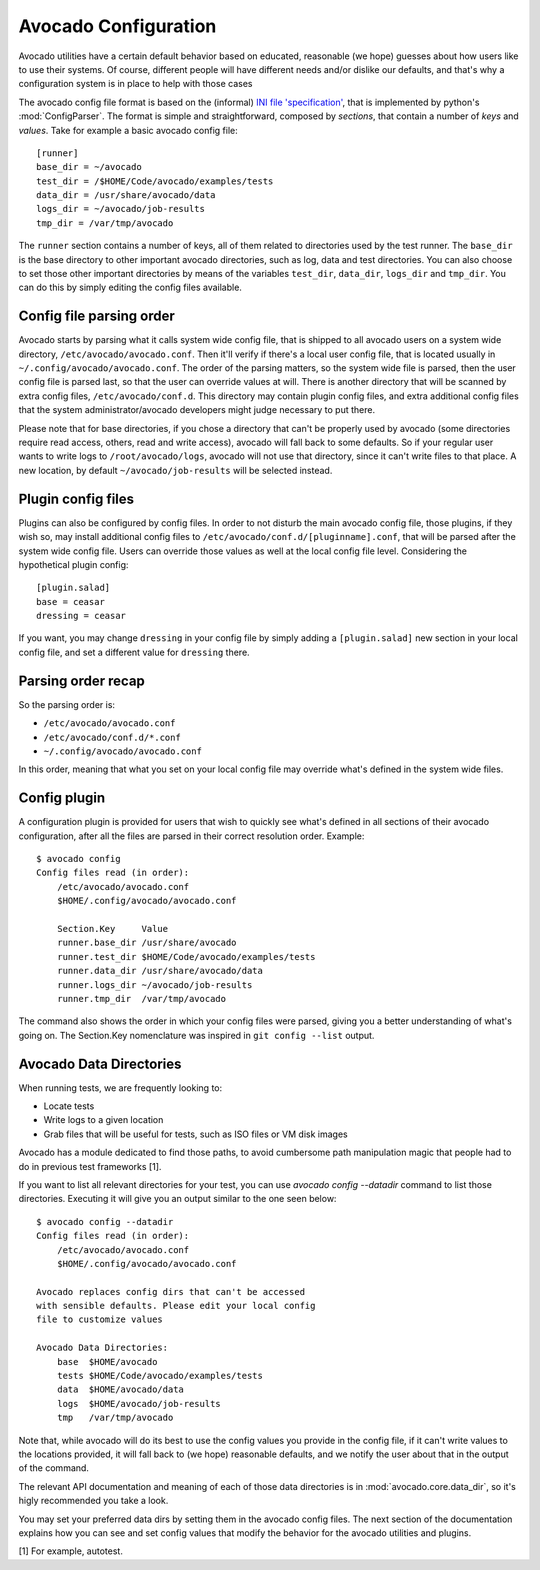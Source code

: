 =====================
Avocado Configuration
=====================

Avocado utilities have a certain default behavior based on educated, reasonable (we hope) guesses about how
users like to use their systems. Of course, different people will have different needs and/or dislike our defaults,
and that's why a configuration system is in place to help with those cases

The avocado config file format is based on the (informal)
`INI file 'specification' <http://en.wikipedia.org/wiki/INI_file>`__, that is implemented by
python's  :mod:`ConfigParser`. The format is simple and straightforward, composed by `sections`,
that contain a number of `keys` and `values`. Take for example a basic avocado config file::

    [runner]
    base_dir = ~/avocado
    test_dir = /$HOME/Code/avocado/examples/tests
    data_dir = /usr/share/avocado/data
    logs_dir = ~/avocado/job-results
    tmp_dir = /var/tmp/avocado

The ``runner`` section contains a number of keys, all of them related to directories used by
the test runner. The ``base_dir`` is the base directory to other important avocado directories, such
as log, data and test directories. You can also choose to set those other important directories by
means of the variables ``test_dir``, ``data_dir``, ``logs_dir`` and ``tmp_dir``. You can do this by
simply editing the config files available.


Config file parsing order
=========================

Avocado starts by parsing what it calls system wide config file, that is shipped to all avocado users on a system
wide directory, ``/etc/avocado/avocado.conf``. Then it'll verify if there's a local user config file, that is located
usually in ``~/.config/avocado/avocado.conf``. The order of the parsing matters, so the system wide file is parsed,
then the user config file is parsed last, so that the user can override values at will. There is another directory
that will be scanned by extra config files, ``/etc/avocado/conf.d``. This directory may contain plugin config files,
and extra additional config files that the system administrator/avocado developers might judge necessary to put there.

Please note that for base directories, if you chose a directory that can't be properly used by avocado (some directories
require read access, others, read and write access), avocado will fall back to some defaults. So if your regular user
wants to write logs to ``/root/avocado/logs``, avocado will not use that directory, since it can't write files to that
place. A new location, by default ``~/avocado/job-results`` will be selected instead.

Plugin config files
===================

Plugins can also be configured by config files. In order to not disturb the main avocado config file, those plugins,
if they wish so, may install additional config files to ``/etc/avocado/conf.d/[pluginname].conf``, that will be parsed
after the system wide config file. Users can override those values as well at the local config file level.
Considering the hypothetical plugin config::

    [plugin.salad]
    base = ceasar
    dressing = ceasar

If you want, you may change ``dressing`` in your config file by simply adding a ``[plugin.salad]`` new section in your
local config file, and set a different value for ``dressing`` there.

Parsing order recap
===================

So the parsing order is:

* ``/etc/avocado/avocado.conf``
* ``/etc/avocado/conf.d/*.conf``
* ``~/.config/avocado/avocado.conf``

In this order, meaning that what you set on your local config file may override what's defined in the system wide files.

Config plugin
=============

A configuration plugin is provided for users that wish to quickly see what's defined in all sections of their avocado
configuration, after all the files are parsed in their correct resolution order. Example::

    $ avocado config
    Config files read (in order):
        /etc/avocado/avocado.conf
        $HOME/.config/avocado/avocado.conf

        Section.Key     Value
        runner.base_dir /usr/share/avocado
        runner.test_dir $HOME/Code/avocado/examples/tests
        runner.data_dir /usr/share/avocado/data
        runner.logs_dir ~/avocado/job-results
        runner.tmp_dir  /var/tmp/avocado

The command also shows the order in which your config files were parsed, giving you a better understanding of
what's going on. The Section.Key nomenclature was inspired in ``git config --list`` output.

Avocado Data Directories
========================

When running tests, we are frequently looking to:

* Locate tests
* Write logs to a given location
* Grab files that will be useful for tests, such as ISO files or VM disk
  images

Avocado has a module dedicated to find those paths, to avoid cumbersome
path manipulation magic that people had to do in previous test frameworks [1].

If you want to list all relevant directories for your test, you can use
`avocado config --datadir` command to list those directories. Executing
it will give you an output similar to the one seen below::

    $ avocado config --datadir
    Config files read (in order):
        /etc/avocado/avocado.conf
        $HOME/.config/avocado/avocado.conf

    Avocado replaces config dirs that can't be accessed
    with sensible defaults. Please edit your local config
    file to customize values

    Avocado Data Directories:
        base  $HOME/avocado
        tests $HOME/Code/avocado/examples/tests
        data  $HOME/avocado/data
        logs  $HOME/avocado/job-results
        tmp   /var/tmp/avocado

Note that, while avocado will do its best to use the config values you
provide in the config file, if it can't write values to the locations
provided, it will fall back to (we hope) reasonable defaults, and we
notify the user about that in the output of the command.

The relevant API documentation and meaning of each of those data directories
is in :mod:`avocado.core.data_dir`, so it's higly recommended you take a look.

You may set your preferred data dirs by setting them in the avocado config files.
The next section of the documentation explains how you can see and set config
values that modify the behavior for the avocado utilities and plugins.

[1] For example, autotest.
